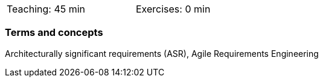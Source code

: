 

// tag::DE[]

// end::DE[]

// tag::EN[]
[width=50%]
|===
| Teaching: 45 min | Exercises: 0 min
|===

=== Terms and concepts
Architecturally significant requirements (ASR),
Agile Requirements Engineering

// end::EN[]


// tag::REMARK[]
// end::REMARK[]
